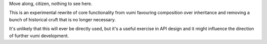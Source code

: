 Move along, citizen, nothing to see here.

This is an experimental rewrite of core functionality from vumi favouring
composition over inheritance and removing a bunch of historical cruft that is
no longer necessary.

It's unlikely that this will ever be directly used, but it's a useful exercise
in API design and it might influence the direction of further vumi development.
